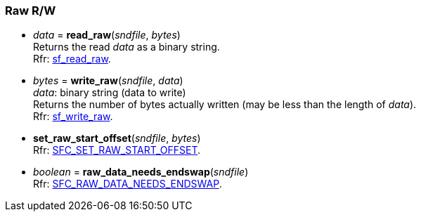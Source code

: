 
=== Raw R/W

[[read_raw]]
* _data_ = *read_raw*(_sndfile_, _bytes_) +
[small]#Returns the read _data_ as a binary string. +
Rfr: https://libsndfile.github.io/libsndfile/api.html#raw[sf_read_raw].#

[[write_raw]]
* _bytes_ = *write_raw*(_sndfile_, _data_) +
[small]#_data_: binary string (data to write) +
Returns the number of bytes actually written (may be less than the length of _data_). +
Rfr: https://libsndfile.github.io/libsndfile/api.html#raw[sf_write_raw].#

[[set_raw_start_offset]]
* *set_raw_start_offset*(_sndfile_, _bytes_) +
[small]#Rfr: https://libsndfile.github.io/libsndfile/command.html#sfc_set_raw_start_offset[SFC_SET_RAW_START_OFFSET].#

[[raw_data_needs_endswap]]
* _boolean_ = *raw_data_needs_endswap*(_sndfile_) +
[small]#Rfr: https://libsndfile.github.io/libsndfile/command.html#sfc_raw_needs_endswap[SFC_RAW_DATA_NEEDS_ENDSWAP].#

////
[[]]
* **(_sndfile_) +
[small]#Rfr: https://libsndfile.github.io/libsndfile/api.html#[sf_].#

[[]]
* **(_sndfile_) +
[small]#Rfr: https://libsndfile.github.io/libsndfile/command.html#sfc_[].#

////

